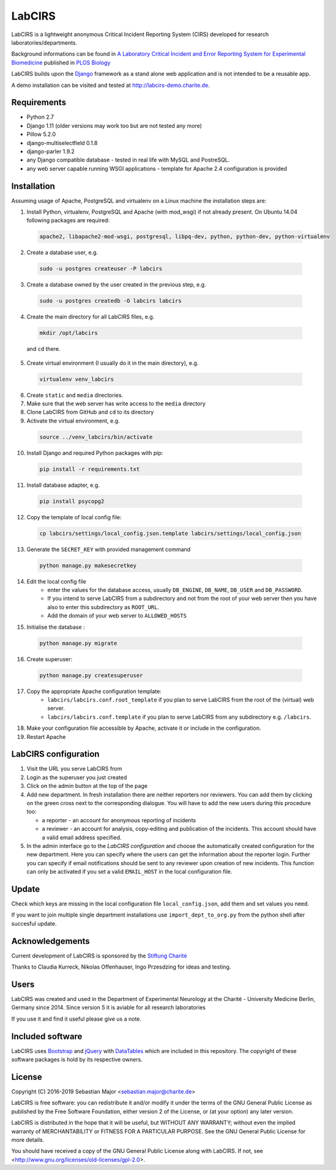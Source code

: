 LabCIRS
=======

LabCIRS is a lightweight anonymous Critical Incident Reporting System (CIRS) developed for research laboratories/departments.

Background informations can be found in
`A Laboratory Critical Incident and Error Reporting System for Experimental Biomedicine <https://doi.org/10.1371/journal.pbio.2000705>`_ published in `PLOS Biology <http://journals.plos.org/plosbiology/>`_

LabCIRS builds upon the `Django <http://www.djangoproject.com>`_ framework as a stand alone web application and is not intended to be a reusable app.

A demo installation can be visited and tested at http://labcirs-demo.charite.de.

Requirements
------------
- Python 2.7
- Django 1.11 (older versions may work too but are not tested any more)
- Pillow 5.2.0
- django-multiselectfield 0.1.8
- django-parler 1.9.2
- any Django compatible database - tested in real life with MySQL and PostreSQL.
- any web server capable running WSGI applications - template for Apache 2.4 configuration is provided

Installation
------------
Assuming usage of Apache, PostgreSQL and virtualenv on a Linux machine the installation steps are:

1. Install Python, virtualenv, PostgreSQL and Apache (with mod_wsgi) if not already present. On Ubuntu 14.04 following packages are required:

  .. code-block:: bash

    apache2, libapache2-mod-wsgi, postgresql, libpq-dev, python, python-dev, python-virtualenv

2. Create a database user, e.g.

  .. code-block:: bash

    sudo -u postgres createuser -P labcirs
    
3. Create a database owned by the user created in the previous step, e.g.

  .. code-block:: bash

    sudo -u postgres createdb -O labcirs labcirs
    
4. Create the main directory for all LabCIRS files, e.g.
  
  .. code-block:: bash
  
      mkdir /opt/labcirs
  
  and ``cd`` there.
    
5. Create virtual environment (I usually do it in the main directory), e.g.

  .. code-block:: bash

    virtualenv venv_labcirs
    
6. Create ``static`` and ``media`` directories.

7. Make sure that the web server has write access to the ``media`` directory

8. Clone LabCIRS from GitHub and ``cd`` to its directory 

9. Activate the virtual environment, e.g.

  .. code-block:: bash

    source ../venv_labcirs/bin/activate
    
10. Install Django and required Python packages with pip:

  .. code-block:: bash

    pip install -r requirements.txt
    
11. Install database adapter, e.g.

  .. code-block:: bash

    pip install psycopg2
    
12. Copy the template of local config file:

  .. code-block:: bash

    cp labcirs/settings/local_config.json.template labcirs/settings/local_config.json
    
13. Generate the ``SECRET_KEY`` with provided management command

  .. code-block:: bash

    python manage.py makesecretkey
    
14. Edit the local config file
     * enter the values for the database access, usually ``DB_ENGINE``, ``DB_NAME``, ``DB_USER`` and ``DB_PASSWORD``.
     * If you intend to serve LabCIRS from a subdirectory and not from the root of your web server 
       then you have also to enter this subdirectory as ``ROOT_URL``.
     * Add the domain of your web server to ``ALLOWED_HOSTS``

15. Initialise the database :

  .. code-block:: bash

    python manage.py migrate
     
16. Create superuser:

  .. code-block:: bash

    python manage.py createsuperuser
    
17. Copy the appropriate Apache configuration template:
     * ``labcirs/labcirs.conf.root_template`` if you plan to serve LabCIRS from the root of the (virtual) web server.
     * ``labcirs/labcirs.conf.template`` if you plan to serve LabCIRS from any subdirectory e.g. ``/labcirs``.

18. Make your configuration file accessible by Apache, activate it or include in the configuration.

19. Restart Apache

LabCIRS configuration
---------------------

1. Visit the URL you serve LabCIRS from

2. Login as the superuser you just created

3. Click on the admin button at the top of the page

4. Add new department. In fresh installation there are neither reporters nor reviewers. You can add
   them by clicking on the green cross next to the corresponding dialogue. You will have to add the 
   new users during this procedure too:
   
   * a reporter - an account for anonymous reporting of incidents
   * a reviewer - an account for analysis, copy-editing and publication of the incidents. 
     This account should have a valid email address specified.
       
5. In the admin interface go to the `LabCIRS configuration` and choose the automatically created 
   configuration for the new department. Here you can specify where the users can get the information 
   about the reporter login. Further you can specify if email notifications should be sent to any 
   reviewer upon creation of new incidents. This function can only be activated if you set a valid 
   ``EMAIL_HOST`` in the local configuration file.

Update
-------

Check which keys are missing in the local configuration file ``local_config.json``, add them and
set values you need.

If you want to join multiple single department installations use ``import_dept_to_org.py`` from the
python shell after succesful update.

Acknowledgements
----------------

Current development of LabCIRS is sponsored by the `Stiftung Charité <http://www.stiftung-charite.de>`_

Thanks to Claudia Kurreck, Nikolas Offenhauser, Ingo Przesdzing for ideas and testing. 

Users
-----

LabCIRS was created and used in the Department of Experimental Neurology at the Charité - University Medicine Berlin, Germany since 2014.
Since version 5 it is aviable for all research laboratories

If you use it and find it useful please give us a note.

Included software
-----------------

LabCIRS uses `Bootstrap <http://getbootstrap.com/>`_ and `jQuery <https://jquery.com>`_ with `DataTables <https://datatables.net>`_ which are included in this repository.
The copyright of these software packages is hold by its respective owners.

License
-------

Copyright (C) 2016-2019 Sebastian Major <sebastian.major@charite.de>

LabCIRS is free software: you can redistribute it and/or modify
it under the terms of the GNU General Public License as published by
the Free Software Foundation, either version 2 of the License, or
(at your option) any later version.

LabCIRS is distributed in the hope that it will be useful,
but WITHOUT ANY WARRANTY; without even the implied warranty of
MERCHANTABILITY or FITNESS FOR A PARTICULAR PURPOSE.  See the
GNU General Public License for more details.

You should have received a copy of the GNU General Public License
along with LabCIRS.
If not, see <http://www.gnu.org/licenses/old-licenses/gpl-2.0>.